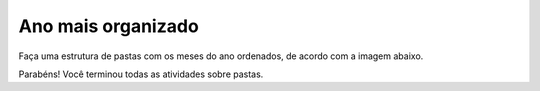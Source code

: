Ano mais organizado
=====================

Faça uma estrutura de pastas com os meses do ano ordenados, de acordo com a imagem abaixo.

.. image:: ../imagem/10-ano+organizado.png
   :alt: ano+organizado
   :align: center

Parabéns! Você terminou todas as atividades sobre pastas.
